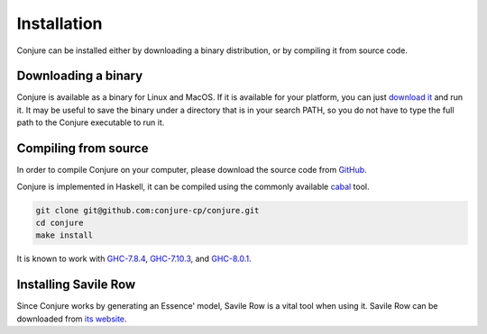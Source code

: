 
.. _installation:

Installation
============

Conjure can be installed either by downloading a binary distribution, or by compiling it from source code.

Downloading a binary
--------------------

Conjure is available as a binary for Linux and MacOS.
If it is available for your platform, you can just `download it <https://www.github.com/conjure-cp/conjure/releases/latest>`_ and run it.
It may be useful to save the binary under a directory that is in your search PATH, so you do not have to type the full path to the Conjure executable to run it.


Compiling from source
---------------------

In order to compile Conjure on your computer, please download the source code from `GitHub <https://github.com/conjure-cp/conjure>`_.

Conjure is implemented in Haskell, it can be compiled using the commonly available `cabal <http://wiki.haskell.org/Cabal-Install>`_ tool.

.. code-block:: bash

    git clone git@github.com:conjure-cp/conjure.git
    cd conjure
    make install

It is known to work with
`GHC-7.8.4 <http://www.haskell.org/ghc/download_ghc_7_8_4>`_,
`GHC-7.10.3 <http://www.haskell.org/ghc/download_ghc_7_10_3>`_, and
`GHC-8.0.1 <http://www.haskell.org/ghc/download_ghc_8.0.1>`_.


Installing Savile Row
---------------------

Since Conjure works by generating an Essence' model, Savile Row is a vital tool when using it.
Savile Row can be downloaded from `its website <http://savilerow.cs.st-andrews.ac.uk>`_.

